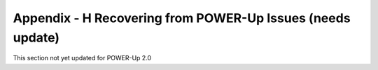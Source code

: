 
Appendix - H Recovering from POWER-Up Issues (needs update)
===========================================================

This section not yet updated for POWER-Up 2.0


